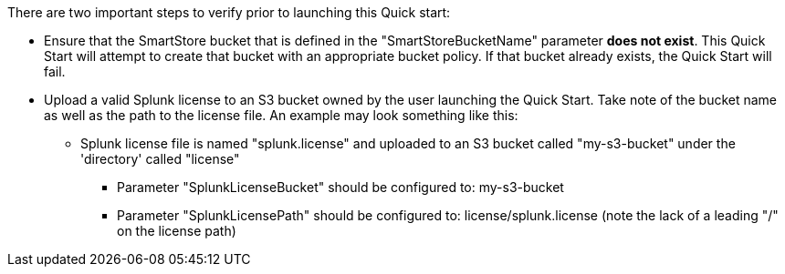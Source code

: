 // If no preperation is required, remove all content from here.
There are two important steps to verify prior to launching this Quick start:

* Ensure that the SmartStore bucket that is defined in the "SmartStoreBucketName" parameter *does not exist*.  This Quick Start will attempt to create that bucket with an appropriate bucket policy. If that bucket already exists, the Quick Start will fail.
* Upload a valid Splunk license to an S3 bucket owned by the user launching the Quick Start.  Take note of the bucket name as well as the path to the license file.  An example may look something like this:
** Splunk license file is named "splunk.license" and uploaded to an S3 bucket called "my-s3-bucket" under the 'directory' called "license"
*** Parameter "SplunkLicenseBucket" should be configured to: my-s3-bucket
*** Parameter "SplunkLicensePath" should be configured to: license/splunk.license (note the lack of a leading "/" on the license path)

